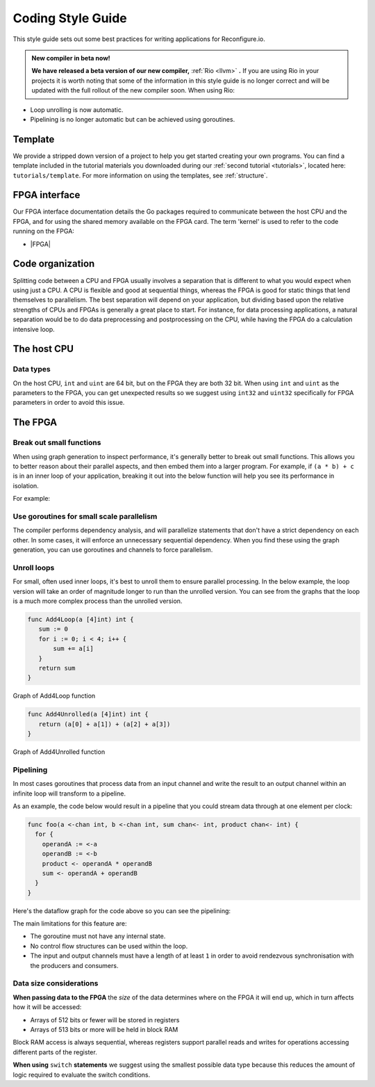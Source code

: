 .. _style:

Coding Style Guide
==================

This style guide sets out some best practices for writing applications for Reconfigure.io.

.. admonition:: New compiler in beta now!

    **We have released a beta version of our new compiler,** :ref:`Rio <llvm>` **.** If you are using Rio in your projects it is worth noting that some of the information in this style guide is no longer correct and will be updated with the full rollout of the new compiler soon. When using Rio:

* Loop unrolling is now automatic.
* Pipelining is no longer automatic but can be achieved using goroutines.

Template
--------
We provide a stripped down version of a project to help you get started creating your own programs. You can find a template included in the tutorial materials you downloaded during our :ref:`second tutorial <tutorials>`, located here: ``tutorials/template``. For more information on using the templates, see :ref:`structure`.

FPGA interface
-------------------
Our FPGA interface documentation details the Go packages required to communicate between the host CPU and the FPGA, and for using the shared memory available on the FPGA card. The term 'kernel' is used to refer to the code running on the FPGA:

* |FPGA|

.. _organization:

Code organization
-----------------

Splitting code between a CPU and FPGA usually involves a separation that is different to what you would expect when using just a CPU. A CPU is flexible and good at sequential things, whereas the FPGA is good for static things that lend themselves to parallelism. The best separation will depend on your application, but dividing based upon the relative strengths of CPUs and FPGAs is generally a great place to start. For instance, for data processing applications, a natural separation would be to do data preprocessing and postprocessing on the CPU, while having the FPGA do a calculation intensive loop.

The host CPU
------------

Data types
^^^^^^^^^^
On the host CPU, ``int`` and ``uint`` are 64 bit, but on the FPGA they are both 32 bit. When using ``int`` and ``uint`` as the parameters to the FPGA, you can get unexpected results so we suggest using ``int32`` and ``uint32`` specifically for FPGA parameters in order to avoid this issue.

The FPGA
-------

Break out small functions
^^^^^^^^^^^^^^^^^^^^^^^^^
When using graph generation to inspect performance, it's generally better to break out small functions. This allows you to better reason about their parallel aspects, and then embed them into a larger program. For example, if ``(a * b) + c`` is in an inner loop of your application, breaking it out into the below function will help you see its performance in isolation.

For example:

.. code-block:: Go
   :linenos:

   func MultiplyAndAdd(a uint, b uint, c uint) uint {
      return (a * b) + c
   }

Use goroutines for small scale parallelism
^^^^^^^^^^^^^^^^^^^^^^^^^^^^^^^^^^^^^^^^^^
The compiler performs dependency analysis, and will parallelize statements that don't have a strict dependency on each other. In some cases, it will enforce an unnecessary sequential dependency. When you find these using the graph generation, you can use goroutines and channels to force parallelism.

.. code-block:: Go
   :linenos:

   // If this for some reason sequentializes the calls to Foo & Bar
   func Baz(a int, b int) int {
      return Foo(a) + Bar(a)
   }

   // You can force it to run them in parallel using goroutines
   // Here's a rewritten version of the function to force
   // the functions to be evaluated in parallel
   func Baz(a int, b int) int {
      tmp1 := make(chan int)
      go func(){
        tmp1 <- Foo(a)
      }()

      tmp2 := make(chan int)
      go func(){
        tmp2 <- Bar(b)
      }()

      return (<-tmp1) + (<-tmp2)
   }

Unroll loops
^^^^^^^^^^^^
For small, often used inner loops, it's best to unroll them to ensure parallel processing. In the below example, the loop version will take an order of magnitude longer to run than the unrolled version. You can see from the graphs that the loop is a much more complex process than the unrolled version.

.. code-block:: Go

   func Add4Loop(a [4]int) int {
      sum := 0
      for i := 0; i < 4; i++ {
          sum += a[i]
      }
      return sum
   }

.. figure:: images/Add4Loop.png
    :width: 70%
    :align: center

    Graph of Add4Loop function

.. code-block:: Go

   func Add4Unrolled(a [4]int) int {
      return (a[0] + a[1]) + (a[2] + a[3])
   }

.. figure:: images/Add4Unrolled.png
    :width: 70%
    :align: center

    Graph of Add4Unrolled function

Pipelining
^^^^^^^^^^
In most cases goroutines that process data from an input channel and write the result to an output channel within an infinite loop will transform to a pipeline.

As an example, the code below would result in a pipeline that you could stream data through at one element per clock:

.. code-block:: Go

    func foo(a <-chan int, b <-chan int, sum chan<- int, product chan<- int) {
      for {
        operandA := <-a
        operandB := <-b
        product <- operandA * operandB
        sum <- operandA + operandB
      }
    }

Here's the dataflow graph for the code above so you can see the pipelining:

.. image:: images/pipeline_example.png
    :width: 70%
    :align: center

The main limitations for this feature are:

* The goroutine must not have any internal state.
* No control flow structures can be used within the loop.
* The input and output channels must have a length of at least ``1`` in order to avoid rendezvous synchronisation with the producers and consumers.

.. _datasize:

Data size considerations
^^^^^^^^^^^^^^^^^^^^^^^^
**When passing data to the FPGA** the *size* of the data determines where on the FPGA it will end up, which in turn affects how it will be accessed:

* Arrays of 512 bits or fewer will be stored in registers
* Arrays of 513 bits or more will be held in block RAM

Block RAM access is always sequential, whereas registers support parallel reads and writes for operations accessing different parts of the register.

**When using** ``switch`` **statements** we suggest using the smallest possible data type because this reduces the amount of logic required to evaluate the switch conditions.

.. |FPGA| raw:: html

   <a href="https://godoc.org/github.com/ReconfigureIO/sdaccel" target="_blank">FPGA interface docs</a>
